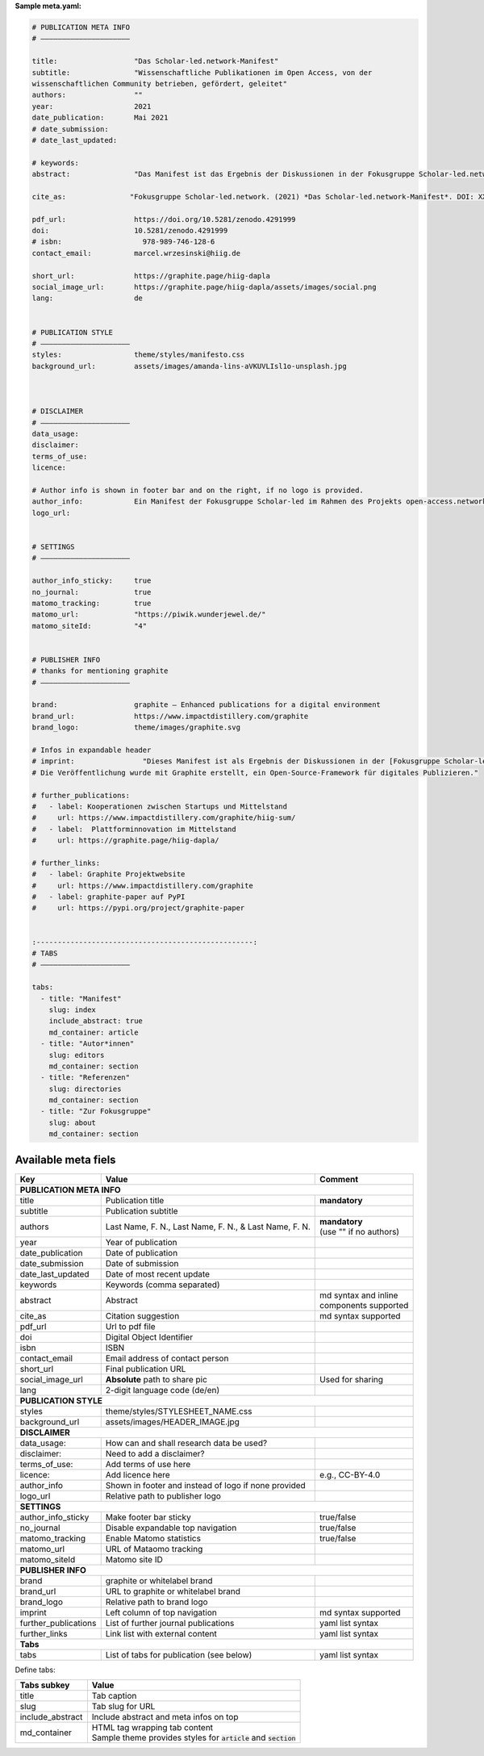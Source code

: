 **Sample meta.yaml:**

.. code:: yaml

    # PUBLICATION META INFO
    # —————————————————————

    title:                  "Das Scholar-led.network-Manifest"
    subtitle:               "Wissenschaftliche Publikationen im Open Access, von der
    wissenschaftlichen Community betrieben, gefördert, geleitet"
    authors:                ""
    year:                   2021
    date_publication:       Mai 2021
    # date_submission:
    # date_last_updated:

    # keywords:
    abstract:               "Das Manifest ist das Ergebnis der Diskussionen in der Fokusgruppe Scholar-led.network (als Teil des open-access.networks). Es beschreibt die Zusammensetzung einer Gruppe von Scholar-led Akteur*innen in Deutschland, umreißt deren zentrale Kritik am gegenwärtigen, wissenschaftlichen Publikationssystem und definiert Handlungsfelder für faires, planvolles und vielfältiges Publizieren."

    cite_as:               "Fokusgruppe Scholar-led.network. (2021) *Das Scholar-led.network-Manifest*. DOI: XXX"

    pdf_url:                https://doi.org/10.5281/zenodo.4291999
    doi:                    10.5281/zenodo.4291999
    # isbn:                   978-989-746-128-6
    contact_email:          marcel.wrzesinski@hiig.de

    short_url:              https://graphite.page/hiig-dapla
    social_image_url:       https://graphite.page/hiig-dapla/assets/images/social.png
    lang:                   de


    # PUBLICATION STYLE
    # —————————————————————
    styles:                 theme/styles/manifesto.css
    background_url:         assets/images/amanda-lins-aVKUVLIsl1o-unsplash.jpg



    # DISCLAIMER
    # —————————————————————
    data_usage:
    disclaimer:
    terms_of_use:
    licence:

    # Author info is shown in footer bar and on the right, if no logo is provided.
    author_info:            Ein Manifest der Fokusgruppe Scholar-led im Rahmen des Projekts open-access.network
    logo_url:


    # SETTINGS
    # —————————————————————

    author_info_sticky:     true
    no_journal:             true
    matomo_tracking:        true
    matomo_url:             "https://piwik.wunderjewel.de/"
    matomo_siteId:          "4"


    # PUBLISHER INFO
    # thanks for mentioning graphite
    # —————————————————————

    brand:                  graphite – Enhanced publications for a digital environment
    brand_url:              https://www.impactdistillery.com/graphite
    brand_logo:             theme/images/graphite.svg

    # Infos in expandable header
    # imprint:                "Dieses Manifest ist als Ergebnis der Diskussionen in der [Fokusgruppe Scholar-led](https://open-access.net/digitale-fokusgruppen/fokusgruppe-scholar-led) im Rahmen des Projekts [open-access.network](https://open-access.net/digitale-fokusgruppen) entstanden.\n\n
    # Die Veröffentlichung wurde mit Graphite erstellt, ein Open-Source-Framework für digitales Publizieren."

    # further_publications:
    #   - label: Kooperationen zwischen Startups und Mittelstand
    #     url: https://www.impactdistillery.com/graphite/hiig-sum/
    #   - label:  Plattforminnovation im Mittelstand
    #     url: https://graphite.page/hiig-dapla/

    # further_links:
    #   - label: Graphite Projektwebsite
    #     url: https://www.impactdistillery.com/graphite
    #   - label: graphite-paper auf PyPI
    #     url: https://pypi.org/project/graphite-paper


    :---------------------------------------------------:
    # TABS
    # —————————————————————

    tabs:
      - title: "Manifest"
        slug: index
        include_abstract: true
        md_container: article
      - title: "Autor*innen"
        slug: editors
        md_container: section
      - title: "Referenzen"
        slug: directories
        md_container: section
      - title: "Zur Fokusgruppe"
        slug: about
        md_container: section


Available meta fiels
---------------------


======================  ==========================================  ====================
Key                     Value                                       Comment
======================  ==========================================  ====================
**PUBLICATION META INFO**
----------------------------------------------------------------------------------------
title                   Publication title                           **mandatory**
subtitle                Publication subtitle
authors                 Last Name, F. N., Last Name, F. N., & Last  | **mandatory**
                        Name, F. N.                                 | (use ""
                                                                      if no authors)
year                    Year of publication
date_publication        Date of publication
date_submission         Date of submission
date_last_updated       Date of most recent update
keywords                Keywords (comma separated)
abstract                Abstract                                    | md syntax and
                                                                      inline
                                                                    | components
                                                                      supported
cite_as                 Citation suggestion                         md syntax supported
pdf_url                 Url to pdf file
doi                     Digital Object Identifier
isbn                    ISBN
contact_email           Email address of contact person
short_url               Final publication URL
social_image_url        **Absolute** path to share pic              Used for sharing
lang                    2-digit language code (de/en)
**PUBLICATION STYLE**
----------------------------------------------------------------------------------------
styles                  theme/styles/STYLESHEET_NAME.css
background_url          assets/images/HEADER_IMAGE.jpg
**DISCLAIMER**
----------------------------------------------------------------------------------------
data_usage:             How can and shall research data be used?
disclaimer:             Need to add a disclaimer?
terms_of_use:           Add terms of use here
licence:                Add licence here                            e.g., CC-BY-4.0
author_info             Shown in footer and instead of logo
                        if none provided
logo_url                Relative path to publisher logo
**SETTINGS**
----------------------------------------------------------------------------------------
author_info_sticky      Make footer bar sticky                      true/false
no_journal              Disable expandable top navigation           true/false
matomo_tracking         Enable Matomo statistics                    true/false
matomo_url              URL of Mataomo tracking
matomo_siteId           Matomo site ID
**PUBLISHER INFO**
----------------------------------------------------------------------------------------
brand                   graphite or whitelabel brand
brand_url               URL to graphite or whitelabel brand
brand_logo              Relative path to brand logo
imprint                 Left column of top navigation               md syntax supported
further_publications    List of further journal publications        yaml list syntax
further_links           Link list with external content             yaml list syntax
**Tabs**
----------------------------------------------------------------------------------------
tabs                    List of tabs for publication (see below)    yaml list syntax
======================  ==========================================  ====================


Define tabs:

======================  ==========================================
Tabs subkey             Value
======================  ==========================================
title                   Tab caption
slug                    Tab slug for URL
include_abstract        Include abstract and meta infos on top
md_container            | HTML tag wrapping tab content
                        | Sample theme provides styles
                          for :code:`article` and
                          :code:`section`
======================  ==========================================



